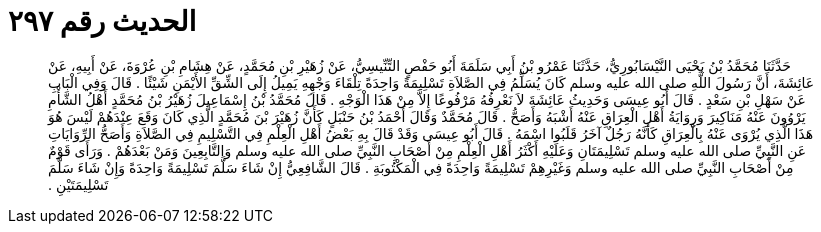 
= الحديث رقم ٢٩٧

[quote.hadith]
حَدَّثَنَا مُحَمَّدُ بْنُ يَحْيَى النَّيْسَابُورِيُّ، حَدَّثَنَا عَمْرُو بْنُ أَبِي سَلَمَةَ أَبُو حَفْصٍ التِّنِّيسِيُّ، عَنْ زُهَيْرِ بْنِ مُحَمَّدٍ، عَنْ هِشَامِ بْنِ عُرْوَةَ، عَنْ أَبِيهِ، عَنْ عَائِشَةَ، أَنَّ رَسُولَ اللَّهِ صلى الله عليه وسلم كَانَ يُسَلِّمُ فِي الصَّلاَةِ تَسْلِيمَةً وَاحِدَةً تِلْقَاءَ وَجْهِهِ يَمِيلُ إِلَى الشِّقِّ الأَيْمَنِ شَيْئًا ‏.‏ قَالَ وَفِي الْبَابِ عَنْ سَهْلِ بْنِ سَعْدٍ ‏.‏ قَالَ أَبُو عِيسَى وَحَدِيثُ عَائِشَةَ لاَ نَعْرِفُهُ مَرْفُوعًا إِلاَّ مِنْ هَذَا الْوَجْهِ ‏.‏ قَالَ مُحَمَّدُ بْنُ إِسْمَاعِيلَ زُهَيْرُ بْنُ مُحَمَّدٍ أَهْلُ الشَّأْمِ يَرْوُونَ عَنْهُ مَنَاكِيرَ وَرِوَايَةُ أَهْلِ الْعِرَاقِ عَنْهُ أَشْبَهُ وَأَصَحُّ ‏.‏ قَالَ مُحَمَّدٌ وَقَالَ أَحْمَدُ بْنُ حَنْبَلٍ كَأَنَّ زُهَيْرَ بْنَ مُحَمَّدٍ الَّذِي كَانَ وَقَعَ عِنْدَهُمْ لَيْسَ هُوَ هَذَا الَّذِي يُرْوَى عَنْهُ بِالْعِرَاقِ كَأَنَّهُ رَجُلٌ آخَرُ قَلَبُوا اسْمَهُ ‏.‏ قَالَ أَبُو عِيسَى وَقَدْ قَالَ بِهِ بَعْضُ أَهْلِ الْعِلْمِ فِي التَّسْلِيمِ فِي الصَّلاَةِ وَأَصَحُّ الرِّوَايَاتِ عَنِ النَّبِيِّ صلى الله عليه وسلم تَسْلِيمَتَانِ وَعَلَيْهِ أَكْثَرُ أَهْلِ الْعِلْمِ مِنْ أَصْحَابِ النَّبِيِّ صلى الله عليه وسلم وَالتَّابِعِينَ وَمَنْ بَعْدَهُمْ ‏.‏ وَرَأَى قَوْمٌ مِنْ أَصْحَابِ النَّبِيِّ صلى الله عليه وسلم وَغَيْرِهِمْ تَسْلِيمَةً وَاحِدَةً فِي الْمَكْتُوبَةِ ‏.‏ قَالَ الشَّافِعِيُّ إِنْ شَاءَ سَلَّمَ تَسْلِيمَةً وَاحِدَةً وَإِنْ شَاءَ سَلَّمَ تَسْلِيمَتَيْنِ ‏.‏